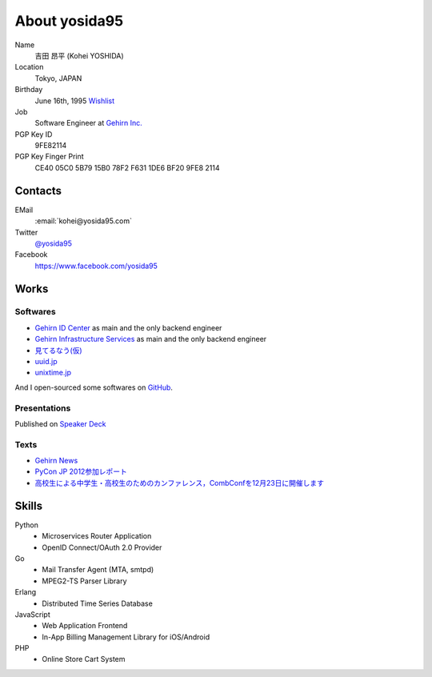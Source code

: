 About yosida95
==============
Name
    吉田 昂平 (Kohei YOSHIDA)
Location
    Tokyo, JAPAN
Birthday
    June 16th, 1995
    `Wishlist <https://amzn.to/yosida95>`_
Job
    Software Engineer at `Gehirn Inc. <http://www.gehirn.co.jp/>`_
PGP Key ID
    9FE82114
PGP Key Finger Print
    CE40 05C0 5B79 15B0 78F2  F631 1DE6 BF20 9FE8 2114

Contacts
--------
EMail
    :email:`kohei@yosida95.com`
Twitter
    `@yosida95 <https://twitter.com/yosida95>`_
Facebook
    https://www.facebook.com/yosida95

Works
-----
Softwares
^^^^^^^^^
- `Gehirn ID Center <https://www.gehirn.jp/idcenter/>`_ as main and the only backend engineer
- `Gehirn Infrastructure Services <https://www.gehirn.jp/gis/>`_ as main and the only backend engineer
- `見てるなう(仮) <https://miteru.yosida95.com/>`_
- `uuid.jp <http://uuid.jp/>`_
- `unixtime.jp <http://unixtime.jp/>`_

And I open-sourced some softwares on `GitHub <https://github.com/yosida95>`_.

Presentations
^^^^^^^^^^^^^
Published on `Speaker Deck <https://speakerdeck.com/yosida95>`_

Texts
^^^^^
- `Gehirn News <http://news.gehirn.jp/author/yosida95/>`_
- `PyCon JP 2012参加レポート <http://gihyo.jp/news/report/01/pyconjp2012>`_
- `高校生による中学生・高校生のためのカンファレンス，CombConfを12月23日に開催します <http://gihyo.jp/news/info/2012/11/2701>`_

Skills
------
Python
    - Microservices Router Application
    - OpenID Connect/OAuth 2.0 Provider
Go
    - Mail Transfer Agent (MTA, smtpd)
    - MPEG2-TS Parser Library
Erlang
    - Distributed Time Series Database
JavaScript
    - Web Application Frontend
    - In-App Billing Management Library for iOS/Android
PHP
    - Online Store Cart System
